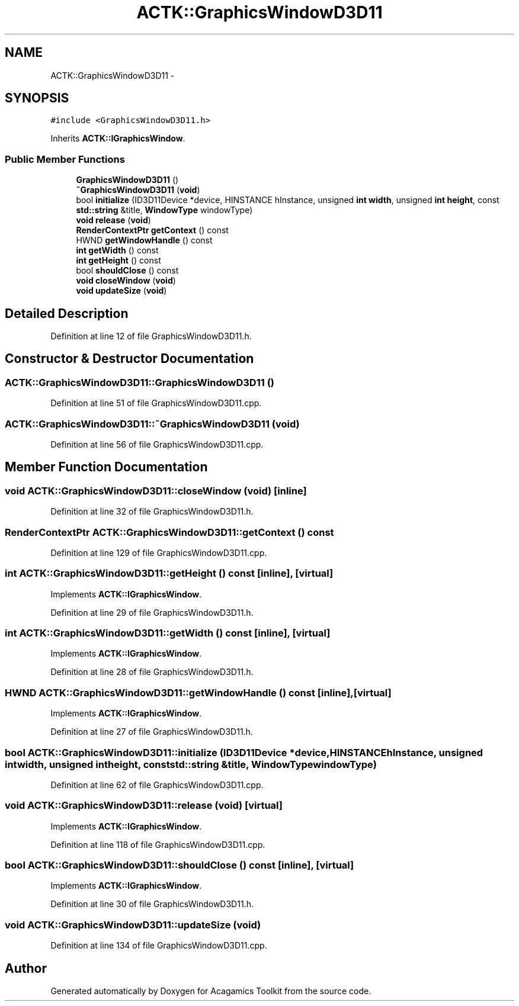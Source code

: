 .TH "ACTK::GraphicsWindowD3D11" 3 "Thu Apr 3 2014" "Acagamics Toolkit" \" -*- nroff -*-
.ad l
.nh
.SH NAME
ACTK::GraphicsWindowD3D11 \- 
.SH SYNOPSIS
.br
.PP
.PP
\fC#include <GraphicsWindowD3D11\&.h>\fP
.PP
Inherits \fBACTK::IGraphicsWindow\fP\&.
.SS "Public Member Functions"

.in +1c
.ti -1c
.RI "\fBGraphicsWindowD3D11\fP ()"
.br
.ti -1c
.RI "\fB~GraphicsWindowD3D11\fP (\fBvoid\fP)"
.br
.ti -1c
.RI "bool \fBinitialize\fP (ID3D11Device *device, HINSTANCE hInstance, unsigned \fBint\fP \fBwidth\fP, unsigned \fBint\fP \fBheight\fP, const \fBstd::string\fP &title, \fBWindowType\fP windowType)"
.br
.ti -1c
.RI "\fBvoid\fP \fBrelease\fP (\fBvoid\fP)"
.br
.ti -1c
.RI "\fBRenderContextPtr\fP \fBgetContext\fP () const "
.br
.ti -1c
.RI "HWND \fBgetWindowHandle\fP () const "
.br
.ti -1c
.RI "\fBint\fP \fBgetWidth\fP () const "
.br
.ti -1c
.RI "\fBint\fP \fBgetHeight\fP () const "
.br
.ti -1c
.RI "bool \fBshouldClose\fP () const "
.br
.ti -1c
.RI "\fBvoid\fP \fBcloseWindow\fP (\fBvoid\fP)"
.br
.ti -1c
.RI "\fBvoid\fP \fBupdateSize\fP (\fBvoid\fP)"
.br
.in -1c
.SH "Detailed Description"
.PP 
Definition at line 12 of file GraphicsWindowD3D11\&.h\&.
.SH "Constructor & Destructor Documentation"
.PP 
.SS "ACTK::GraphicsWindowD3D11::GraphicsWindowD3D11 ()"

.PP
Definition at line 51 of file GraphicsWindowD3D11\&.cpp\&.
.SS "ACTK::GraphicsWindowD3D11::~GraphicsWindowD3D11 (\fBvoid\fP)"

.PP
Definition at line 56 of file GraphicsWindowD3D11\&.cpp\&.
.SH "Member Function Documentation"
.PP 
.SS "\fBvoid\fP ACTK::GraphicsWindowD3D11::closeWindow (\fBvoid\fP)\fC [inline]\fP"

.PP
Definition at line 32 of file GraphicsWindowD3D11\&.h\&.
.SS "\fBRenderContextPtr\fP ACTK::GraphicsWindowD3D11::getContext () const"

.PP
Definition at line 129 of file GraphicsWindowD3D11\&.cpp\&.
.SS "\fBint\fP ACTK::GraphicsWindowD3D11::getHeight () const\fC [inline]\fP, \fC [virtual]\fP"

.PP
Implements \fBACTK::IGraphicsWindow\fP\&.
.PP
Definition at line 29 of file GraphicsWindowD3D11\&.h\&.
.SS "\fBint\fP ACTK::GraphicsWindowD3D11::getWidth () const\fC [inline]\fP, \fC [virtual]\fP"

.PP
Implements \fBACTK::IGraphicsWindow\fP\&.
.PP
Definition at line 28 of file GraphicsWindowD3D11\&.h\&.
.SS "HWND ACTK::GraphicsWindowD3D11::getWindowHandle () const\fC [inline]\fP, \fC [virtual]\fP"

.PP
Implements \fBACTK::IGraphicsWindow\fP\&.
.PP
Definition at line 27 of file GraphicsWindowD3D11\&.h\&.
.SS "bool ACTK::GraphicsWindowD3D11::initialize (ID3D11Device *device, HINSTANCEhInstance, unsigned \fBint\fPwidth, unsigned \fBint\fPheight, const \fBstd::string\fP &title, \fBWindowType\fPwindowType)"

.PP
Definition at line 62 of file GraphicsWindowD3D11\&.cpp\&.
.SS "\fBvoid\fP ACTK::GraphicsWindowD3D11::release (\fBvoid\fP)\fC [virtual]\fP"

.PP
Implements \fBACTK::IGraphicsWindow\fP\&.
.PP
Definition at line 118 of file GraphicsWindowD3D11\&.cpp\&.
.SS "bool ACTK::GraphicsWindowD3D11::shouldClose () const\fC [inline]\fP, \fC [virtual]\fP"

.PP
Implements \fBACTK::IGraphicsWindow\fP\&.
.PP
Definition at line 30 of file GraphicsWindowD3D11\&.h\&.
.SS "\fBvoid\fP ACTK::GraphicsWindowD3D11::updateSize (\fBvoid\fP)"

.PP
Definition at line 134 of file GraphicsWindowD3D11\&.cpp\&.

.SH "Author"
.PP 
Generated automatically by Doxygen for Acagamics Toolkit from the source code\&.
